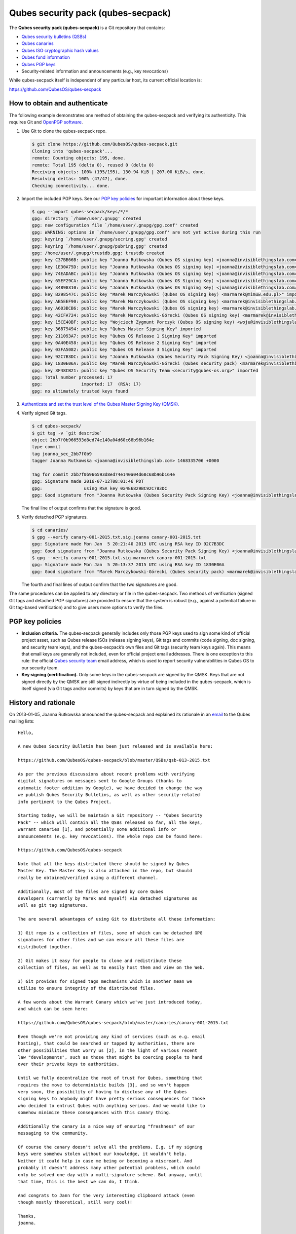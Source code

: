 ===================================
Qubes security pack (qubes-secpack)
===================================

The **Qubes security pack (qubes-secpack)** is a Git repository that
contains:

-  `Qubes security bulletins (QSBs) </security/qsb/>`__
-  `Qubes canaries </security/canary/>`__
-  `Qubes ISO cryptographic hash
   values </security/verifying-signatures/#how-to-verify-the-cryptographic-hash-values-of-qubes-isos>`__
-  `Qubes fund
   information <https://github.com/QubesOS/qubes-secpack/tree/master/fund>`__
-  `Qubes PGP keys <https://keys.qubes-os.org/keys/>`__
-  Security-related information and announcements (e.g., key
   revocations)

While qubes-secpack itself is independent of any particular host, its
current official location is:

https://github.com/QubesOS/qubes-secpack

How to obtain and authenticate
==============================

The following example demonstrates one method of obtaining the
qubes-secpack and verifying its authenticity. This requires Git and
`OpenPGP software </security/verifying-signatures/#openpgp-software>`__.

1. Use Git to clone the qubes-secpack repo.

   .. code:: shell_session

      $ git clone https://github.com/QubesOS/qubes-secpack.git
      Cloning into 'qubes-secpack'...
      remote: Counting objects: 195, done.
      remote: Total 195 (delta 0), reused 0 (delta 0)
      Receiving objects: 100% (195/195), 130.94 KiB | 207.00 KiB/s, done.
      Resolving deltas: 100% (47/47), done.
      Checking connectivity... done.

2. Import the included PGP keys. See our `PGP key
   policies <#pgp-key-policies>`__ for important information about these
   keys.

   .. code:: shell_session

      $ gpg --import qubes-secpack/keys/*/*
      gpg: directory `/home/user/.gnupg' created
      gpg: new configuration file `/home/user/.gnupg/gpg.conf' created
      gpg: WARNING: options in `/home/user/.gnupg/gpg.conf' are not yet active during this run
      gpg: keyring `/home/user/.gnupg/secring.gpg' created
      gpg: keyring `/home/user/.gnupg/pubring.gpg' created
      gpg: /home/user/.gnupg/trustdb.gpg: trustdb created
      gpg: key C37BB66B: public key "Joanna Rutkowska (Qubes OS signing key) <joanna@invisiblethingslab.com>" imported
      gpg: key 1E30A75D: public key "Joanna Rutkowska (Qubes OS signing key) <joanna@invisiblethingslab.com>" imported
      gpg: key 74EADABC: public key "Joanna Rutkowska (Qubes OS signing key) <joanna@invisiblethingslab.com>" imported
      gpg: key 65EF29CA: public key "Joanna Rutkowska (Qubes OS Signing Key) <joanna@invisiblethingslab.com>" imported
      gpg: key 34898310: public key "Joanna Rutkowska (Qubes OS Signing Key) <joanna@invisiblethingslab.com>" imported
      gpg: key B298547C: public key "Marek Marczykowski (Qubes OS signing key) <marmarek@mimuw.edu.pl>" imported
      gpg: key AB5EEF90: public key "Marek Marczykowski (Qubes OS signing key) <marmarek@invisiblethingslab.com>" imported
      gpg: key A603BCB6: public key "Marek Marczykowski (Qubes OS signing key) <marmarek@invisiblethingslab.com>" imported
      gpg: key 42CFA724: public key "Marek Marczykowski-Górecki (Qubes OS signing key) <marmarek@invisiblethingslab.com>" imported
      gpg: key 15CE40BF: public key "Wojciech Zygmunt Porczyk (Qubes OS signing key) <woju@invisiblethingslab.com>" imported
      gpg: key 36879494: public key "Qubes Master Signing Key" imported
      gpg: key 211093A7: public key "Qubes OS Release 1 Signing Key" imported
      gpg: key 0A40E458: public key "Qubes OS Release 2 Signing Key" imported
      gpg: key 03FA5082: public key "Qubes OS Release 3 Signing Key" imported
      gpg: key 92C7B3DC: public key "Joanna Rutkowska (Qubes Security Pack Signing Key) <joanna@invisiblethingslab.com>" imported
      gpg: key 1830E06A: public key "Marek Marczykowski-Górecki (Qubes security pack) <marmarek@invisiblethingslab.com>" imported
      gpg: key 3F48CB21: public key "Qubes OS Security Team <security@qubes-os.org>" imported
      gpg: Total number processed: 17
      gpg:               imported: 17  (RSA: 17)
      gpg: no ultimately trusted keys found

3. `Authenticate and set the trust level of the Qubes Master Signing Key
   (QMSK). </security/verifying-signatures/#how-to-import-and-authenticate-the-qubes-master-signing-key>`__

4. Verify signed Git tags.

   .. code:: shell_session

      $ cd qubes-secpack/
      $ git tag -v `git describe`
      object 2bb7f0b966593d8ed74e140a04d60c68b96b164e
      type commit
      tag joanna_sec_2bb7f0b9
      tagger Joanna Rutkowska <joanna@invisiblethingslab.com> 1468335706 +0000

      Tag for commit 2bb7f0b966593d8ed74e140a04d60c68b96b164e
      gpg: Signature made 2016-07-12T08:01:46 PDT
      gpg:                using RSA key 0x4E6829BC92C7B3DC
      gpg: Good signature from "Joanna Rutkowska (Qubes Security Pack Signing Key) <joanna@invisiblethingslab.com>" [full]

   The final line of output confirms that the signature is good.

5. Verify detached PGP signatures.

   .. code:: shell_session

      $ cd canaries/
      $ gpg --verify canary-001-2015.txt.sig.joanna canary-001-2015.txt
      gpg: Signature made Mon Jan  5 20:21:40 2015 UTC using RSA key ID 92C7B3DC
      gpg: Good signature from "Joanna Rutkowska (Qubes Security Pack Signing Key) <joanna@invisiblethingslab.com>"
      $ gpg --verify canary-001-2015.txt.sig.marmarek canary-001-2015.txt
      gpg: Signature made Mon Jan  5 20:13:37 2015 UTC using RSA key ID 1830E06A
      gpg: Good signature from "Marek Marczykowski-Górecki (Qubes security pack) <marmarek@invisiblethingslab.com>"

   The fourth and final lines of output confirm that the two signatures
   are good.

The same procedures can be applied to any directory or file in the
qubes-secpack. Two methods of verification (signed Git tags and detached
PGP signatures) are provided to ensure that the system is robust (e.g.,
against a potential failure in Git tag-based verification) and to give
users more options to verify the files.

PGP key policies
================

-  **Inclusion criteria.** The qubes-secpack generally includes only
   those PGP keys used to sign some kind of official project asset, such
   as Qubes release ISOs (release signing keys), Git tags and commits
   (code signing, doc signing, and security team keys), and the
   qubes-secpack’s own files and Git tags (security team keys again).
   This means that email keys are generally not included, even for
   official project email addresses. There is one exception to this
   rule: the official `Qubes security
   team </security/#qubes-security-team>`__ email address, which is used
   to report security vulnerabilities in Qubes OS to our security team.

-  **Key signing (certification).** Only some keys in the qubes-secpack
   are signed by the QMSK. Keys that are not signed directly by the QMSK
   are still signed indirectly by virtue of being included in the
   qubes-secpack, which is itself signed (via Git tags and/or commits)
   by keys that are in turn signed by the QMSK.

History and rationale
=====================

On 2013-01-05, Joanna Rutkowska announced the qubes-secpack and
explained its rationale in an
`email <https://groups.google.com/d/msg/qubes-devel/twkOEaMLtNI/lZyGx6_jFCEJ>`__
to the Qubes mailing lists:

::

   Hello,

   A new Qubes Security Bulletin has been just released and is available here:

   https://github.com/QubesOS/qubes-secpack/blob/master/QSBs/qsb-013-2015.txt

   As per the previous discussions about recent problems with verifying
   digital signatures on messages sent to Google Groups (thanks to
   automatic footer addition by Google), we have decided to change the way
   we publish Qubes Security Bulletins, as well as other security-related
   info pertinent to the Qubes Project.

   Starting today, we will be maintain a Git repository -- "Qubes Security
   Pack" -- which will contain all the QSBs released so far, all the keys,
   warrant canaries [1], and potentially some additional info or
   announcements (e.g. key revocations). The whole repo can be found here:

   https://github.com/QubesOS/qubes-secpack

   Note that all the keys distributed there should be signed by Qubes
   Master Key. The Master Key is also attached in the repo, but should
   really be obtained/verified using a different channel.

   Additionally, most of the files are signed by core Qubes
   developers (currently by Marek and myself) via detached signatures as
   well as git tag signatures.

   The are several advantages of using Git to distribute all these information:

   1) Git repo is a collection of files, some of which can be detached GPG
   signatures for other files and we can ensure all these files are
   distributed together.

   2) Git makes it easy for people to clone and redistribute these
   collection of files, as well as to easily host them and view on the Web.

   3) Git provides for signed tags mechanisms which is another mean we
   utilize to ensure integrity of the distributed files.

   A few words about the Warrant Canary which we've just introduced today,
   and which can be seen here:

   https://github.com/QubesOS/qubes-secpack/blob/master/canaries/canary-001-2015.txt

   Even though we're not providing any kind of services (such as e.g. email
   hosting), that could be searched or tapped by authorities, there are
   other possibilities that worry us [2], in the light of various recent
   law "developments", such as those that might be coercing people to hand
   over their private keys to authorities.

   Until we fully decentralize the root of trust for Qubes, something that
   requires the move to deterministic builds [3], and so won't happen
   very soon, the possibility of having to disclose any of the Qubes
   signing keys to anybody might have pretty serious consequences for those
   who decided to entrust Qubes with anything serious. And we would like to
   somehow minimize these consequences with this canary thing.

   Additionally the canary is a nice way of ensuring "freshness" of our
   messaging to the community.

   Of course the canary doesn't solve all the problems. E.g. if my signing
   keys were somehow stolen without our knowledge, it wouldn't help.
   Neither it could help in case me being or becoming a miscreant. And
   probably it doesn't address many other potential problems, which could
   only be solved one day with a multi-signature scheme. But anyway, until
   that time, this is the best we can do, I think.

   And congrats to Jann for the very interesting clipboard attack (even
   though mostly theoretical, still very cool)!

   Thanks,
   joanna.

   --
   The Qubes Security Team
   https://www.qubes-os.org/doc/SecurityPage


   [1] http://en.wikipedia.org/wiki/Warrant_canary

   [2] Especially myself, because I'm currently the Root Of Trust for all
   Qubes binaries :/

   [3] Deterministic builds are required because it's the only way we can
   implement multiple signature scheme for distributed binaries.

